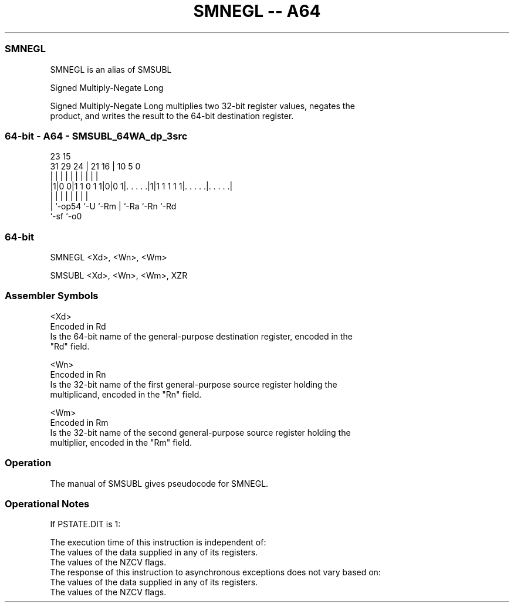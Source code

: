 .nh
.TH "SMNEGL -- A64" "7" " "  "alias" "general"
.SS SMNEGL
 SMNEGL is an alias of SMSUBL

 Signed Multiply-Negate Long

 Signed Multiply-Negate Long multiplies two 32-bit register values, negates the
 product, and writes the result to the 64-bit destination register.



.SS 64-bit - A64 - SMSUBL_64WA_dp_3src
 
                                                                   
                                                                   
                   23              15                              
   31  29        24 |  21        16 |        10         5         0
    |   |         | |   |         | |         |         |         |
  |1|0 0|1 1 0 1 1|0|0 1|. . . . .|1|1 1 1 1 1|. . . . .|. . . . .|
  | |             |     |         | |         |         |
  | `-op54        `-U   `-Rm      | `-Ra      `-Rn      `-Rd
  `-sf                            `-o0
  
  
 
.SS 64-bit
 
 SMNEGL  <Xd>, <Wn>, <Wm>
 
 SMSUBL <Xd>, <Wn>, <Wm>, XZR
 

.SS Assembler Symbols

 <Xd>
  Encoded in Rd
  Is the 64-bit name of the general-purpose destination register, encoded in the
  "Rd" field.

 <Wn>
  Encoded in Rn
  Is the 32-bit name of the first general-purpose source register holding the
  multiplicand, encoded in the "Rn" field.

 <Wm>
  Encoded in Rm
  Is the 32-bit name of the second general-purpose source register holding the
  multiplier, encoded in the "Rm" field.



.SS Operation

 The manual of SMSUBL gives pseudocode for SMNEGL.

.SS Operational Notes

 
 If PSTATE.DIT is 1: 
 
 The execution time of this instruction is independent of: 
 The values of the data supplied in any of its registers.
 The values of the NZCV flags.
 The response of this instruction to asynchronous exceptions does not vary based on: 
 The values of the data supplied in any of its registers.
 The values of the NZCV flags.
